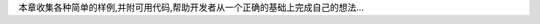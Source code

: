 本章收集各种简单的样例,并附可用代码,帮助开发者从一个正确的基础上完成自己的想法...




.. seealso:: (^.^)
    
    原文: `Samples <http://code.google.com/chrome/extensions/samples.html>`_

    
    